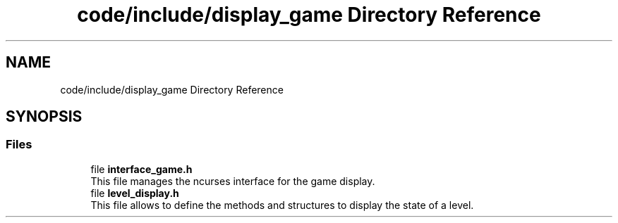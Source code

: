 .TH "code/include/display_game Directory Reference" 3 "Sun Apr 2 2023" "Version 1.0" "Starlyze" \" -*- nroff -*-
.ad l
.nh
.SH NAME
code/include/display_game Directory Reference
.SH SYNOPSIS
.br
.PP
.SS "Files"

.in +1c
.ti -1c
.RI "file \fBinterface_game\&.h\fP"
.br
.RI "This file manages the ncurses interface for the game display\&. "
.ti -1c
.RI "file \fBlevel_display\&.h\fP"
.br
.RI "This file allows to define the methods and structures to display the state of a level\&. "
.in -1c
